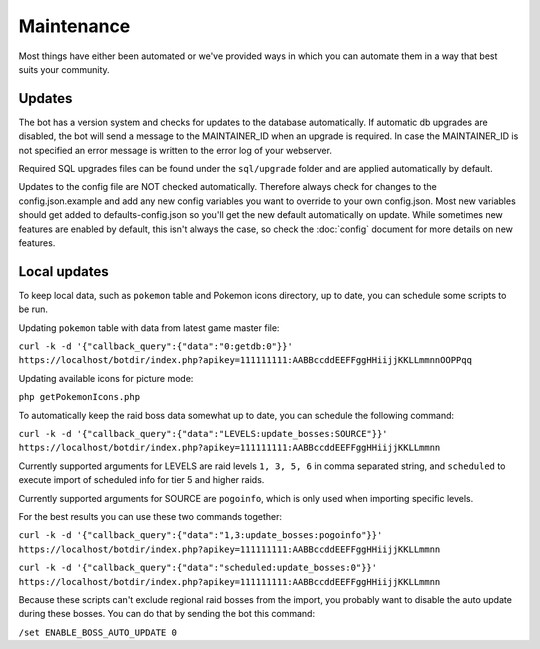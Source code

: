 Maintenance
===========
Most things have either been automated or we've provided ways in which you can automate them in a way that best suits your community.

Updates
-------

The bot has a version system and checks for updates to the database automatically. If automatic db upgrades are disabled, the bot will send a message to the MAINTAINER_ID when an upgrade is required. In case the MAINTAINER_ID is not specified an error message is written to the error log of your webserver.

Required SQL upgrades files can be found under the ``sql/upgrade`` folder and are applied automatically by default.

Updates to the config file are NOT checked automatically. Therefore always check for changes to the config.json.example and add any new config variables you want to override to your own config.json. Most new variables should get added to defaults-config.json so you'll get the new default automatically on update. While sometimes new features are enabled by default, this isn't always the case, so check the :doc:`config` document for more details on new features.

Local updates
-------------

To keep local data, such as ``pokemon`` table and Pokemon icons directory, up to date, you can schedule some scripts to be run.

Updating ``pokemon`` table with data from latest game master file:

``curl -k -d '{"callback_query":{"data":"0:getdb:0"}}' https://localhost/botdir/index.php?apikey=111111111:AABBccddEEFFggHHiijjKKLLmmnnOOPPqq``

Updating available icons for picture mode:

``php getPokemonIcons.php``

To automatically keep the raid boss data somewhat up to date, you can schedule the following command:

``curl -k -d '{"callback_query":{"data":"LEVELS:update_bosses:SOURCE"}}' https://localhost/botdir/index.php?apikey=111111111:AABBccddEEFFggHHiijjKKLLmmnn``

Currently supported arguments for LEVELS are raid levels ``1, 3, 5, 6`` in comma separated string, and ``scheduled`` to execute import of scheduled info for tier 5 and higher raids.

Currently supported arguments for SOURCE are ``pogoinfo``, which is only used when importing specific levels.

For the best results you can use these two commands together:

``curl -k -d '{"callback_query":{"data":"1,3:update_bosses:pogoinfo"}}' https://localhost/botdir/index.php?apikey=111111111:AABBccddEEFFggHHiijjKKLLmmnn``

``curl -k -d '{"callback_query":{"data":"scheduled:update_bosses:0"}}' https://localhost/botdir/index.php?apikey=111111111:AABBccddEEFFggHHiijjKKLLmmnn``

Because these scripts can't exclude regional raid bosses from the import, you probably want to disable the auto update during these bosses. You can do that by sending the bot this command:

``/set ENABLE_BOSS_AUTO_UPDATE 0``

